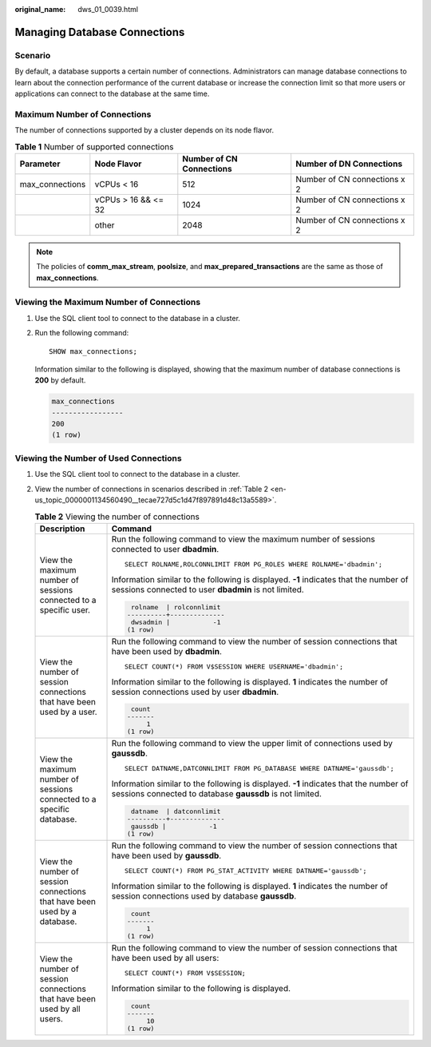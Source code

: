:original_name: dws_01_0039.html

.. _dws_01_0039:

Managing Database Connections
=============================

Scenario
--------

By default, a database supports a certain number of connections. Administrators can manage database connections to learn about the connection performance of the current database or increase the connection limit so that more users or applications can connect to the database at the same time.

Maximum Number of Connections
-----------------------------

The number of connections supported by a cluster depends on its node flavor.

.. table:: **Table 1** Number of supported connections

   +-----------------+---------------------+--------------------------+------------------------------+
   | Parameter       | Node Flavor         | Number of CN Connections | Number of DN Connections     |
   +=================+=====================+==========================+==============================+
   | max_connections | vCPUs < 16          | 512                      | Number of CN connections x 2 |
   +-----------------+---------------------+--------------------------+------------------------------+
   |                 | vCPUs > 16 && <= 32 | 1024                     | Number of CN connections x 2 |
   +-----------------+---------------------+--------------------------+------------------------------+
   |                 | other               | 2048                     | Number of CN connections x 2 |
   +-----------------+---------------------+--------------------------+------------------------------+

.. note::

   The policies of **comm_max_stream**, **poolsize**, and **max_prepared_transactions** are the same as those of **max_connections**.

Viewing the Maximum Number of Connections
-----------------------------------------

#. Use the SQL client tool to connect to the database in a cluster.

#. Run the following command:

   ::

      SHOW max_connections;

   Information similar to the following is displayed, showing that the maximum number of database connections is **200** by default.

   .. code-block::

      max_connections
      -----------------
      200
      (1 row)

Viewing the Number of Used Connections
--------------------------------------

#. Use the SQL client tool to connect to the database in a cluster.

#. View the number of connections in scenarios described in :ref:`Table 2 <en-us_topic_0000001134560490__tecae727d5c1d47f897891d48c13a5589>`.

   .. _en-us_topic_0000001134560490__tecae727d5c1d47f897891d48c13a5589:

   .. table:: **Table 2** Viewing the number of connections

      +---------------------------------------------------------------------------+---------------------------------------------------------------------------------------------------------------------------------------------------+
      | Description                                                               | Command                                                                                                                                           |
      +===========================================================================+===================================================================================================================================================+
      | View the maximum number of sessions connected to a specific user.         | Run the following command to view the maximum number of sessions connected to user **dbadmin**.                                                   |
      |                                                                           |                                                                                                                                                   |
      |                                                                           | ::                                                                                                                                                |
      |                                                                           |                                                                                                                                                   |
      |                                                                           |    SELECT ROLNAME,ROLCONNLIMIT FROM PG_ROLES WHERE ROLNAME='dbadmin';                                                                             |
      |                                                                           |                                                                                                                                                   |
      |                                                                           | Information similar to the following is displayed. **-1** indicates that the number of sessions connected to user **dbadmin** is not limited.     |
      |                                                                           |                                                                                                                                                   |
      |                                                                           | .. code-block::                                                                                                                                   |
      |                                                                           |                                                                                                                                                   |
      |                                                                           |     rolname  | rolconnlimit                                                                                                                       |
      |                                                                           |    ----------+--------------                                                                                                                      |
      |                                                                           |     dwsadmin |           -1                                                                                                                       |
      |                                                                           |    (1 row)                                                                                                                                        |
      +---------------------------------------------------------------------------+---------------------------------------------------------------------------------------------------------------------------------------------------+
      | View the number of session connections that have been used by a user.     | Run the following command to view the number of session connections that have been used by **dbadmin**.                                           |
      |                                                                           |                                                                                                                                                   |
      |                                                                           | ::                                                                                                                                                |
      |                                                                           |                                                                                                                                                   |
      |                                                                           |    SELECT COUNT(*) FROM V$SESSION WHERE USERNAME='dbadmin';                                                                                       |
      |                                                                           |                                                                                                                                                   |
      |                                                                           | Information similar to the following is displayed. **1** indicates the number of session connections used by user **dbadmin**.                    |
      |                                                                           |                                                                                                                                                   |
      |                                                                           | .. code-block::                                                                                                                                   |
      |                                                                           |                                                                                                                                                   |
      |                                                                           |     count                                                                                                                                         |
      |                                                                           |    -------                                                                                                                                        |
      |                                                                           |         1                                                                                                                                         |
      |                                                                           |    (1 row)                                                                                                                                        |
      +---------------------------------------------------------------------------+---------------------------------------------------------------------------------------------------------------------------------------------------+
      | View the maximum number of sessions connected to a specific database.     | Run the following command to view the upper limit of connections used by **gaussdb**.                                                             |
      |                                                                           |                                                                                                                                                   |
      |                                                                           | ::                                                                                                                                                |
      |                                                                           |                                                                                                                                                   |
      |                                                                           |    SELECT DATNAME,DATCONNLIMIT FROM PG_DATABASE WHERE DATNAME='gaussdb';                                                                          |
      |                                                                           |                                                                                                                                                   |
      |                                                                           | Information similar to the following is displayed. **-1** indicates that the number of sessions connected to database **gaussdb** is not limited. |
      |                                                                           |                                                                                                                                                   |
      |                                                                           | .. code-block::                                                                                                                                   |
      |                                                                           |                                                                                                                                                   |
      |                                                                           |     datname  | datconnlimit                                                                                                                       |
      |                                                                           |    ----------+--------------                                                                                                                      |
      |                                                                           |     gaussdb |           -1                                                                                                                        |
      |                                                                           |    (1 row)                                                                                                                                        |
      +---------------------------------------------------------------------------+---------------------------------------------------------------------------------------------------------------------------------------------------+
      | View the number of session connections that have been used by a database. | Run the following command to view the number of session connections that have been used by **gaussdb**.                                           |
      |                                                                           |                                                                                                                                                   |
      |                                                                           | ::                                                                                                                                                |
      |                                                                           |                                                                                                                                                   |
      |                                                                           |    SELECT COUNT(*) FROM PG_STAT_ACTIVITY WHERE DATNAME='gaussdb';                                                                                 |
      |                                                                           |                                                                                                                                                   |
      |                                                                           | Information similar to the following is displayed. **1** indicates the number of session connections used by database **gaussdb**.                |
      |                                                                           |                                                                                                                                                   |
      |                                                                           | .. code-block::                                                                                                                                   |
      |                                                                           |                                                                                                                                                   |
      |                                                                           |     count                                                                                                                                         |
      |                                                                           |    -------                                                                                                                                        |
      |                                                                           |         1                                                                                                                                         |
      |                                                                           |    (1 row)                                                                                                                                        |
      +---------------------------------------------------------------------------+---------------------------------------------------------------------------------------------------------------------------------------------------+
      | View the number of session connections that have been used by all users.  | Run the following command to view the number of session connections that have been used by all users:                                             |
      |                                                                           |                                                                                                                                                   |
      |                                                                           | ::                                                                                                                                                |
      |                                                                           |                                                                                                                                                   |
      |                                                                           |    SELECT COUNT(*) FROM V$SESSION;                                                                                                                |
      |                                                                           |                                                                                                                                                   |
      |                                                                           | Information similar to the following is displayed.                                                                                                |
      |                                                                           |                                                                                                                                                   |
      |                                                                           | .. code-block::                                                                                                                                   |
      |                                                                           |                                                                                                                                                   |
      |                                                                           |     count                                                                                                                                         |
      |                                                                           |    -------                                                                                                                                        |
      |                                                                           |         10                                                                                                                                        |
      |                                                                           |    (1 row)                                                                                                                                        |
      +---------------------------------------------------------------------------+---------------------------------------------------------------------------------------------------------------------------------------------------+
